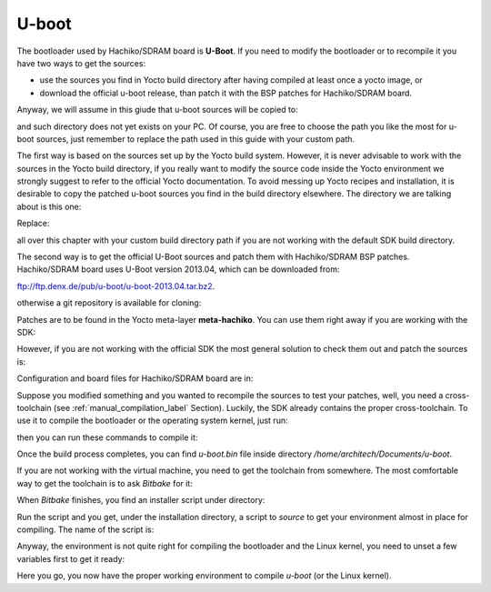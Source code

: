 U-boot
======

The bootloader used by Hachiko/SDRAM board is **U-Boot**. If you need to modify the bootloader or
to recompile it you have two ways to get the sources:

* use the sources you find in Yocto build directory after having compiled at least once a yocto image, or
* download the official u-boot release, than patch it with the BSP patches for Hachiko/SDRAM board.

Anyway, we will assume in this giude that u-boot sources will be copied to:

.. raw:: html

 <div>
 <div><b class="admonition-host">&nbsp;&nbsp;Host&nbsp;&nbsp;</b>&nbsp;&nbsp;<a style="float: right;" href="javascript:select_text( 'bootloader_rst-host-161' );">select</a></div>
 <pre class="line-numbers pre-replacer" data-start="1"><code id="bootloader_rst-host-161" class="language-markup">/home/architech/Documents/u-boot</code></pre>
 <script src="_static/prism.js"></script>
 <script src="_static/select_text.js"></script>
 </div>

and such directory does not yet exists on your PC.
Of course, you are free to choose the path you like the most for u-boot sources, just remember
to replace the path used in this guide with your custom path.

The first way is based on the sources set up by the Yocto build system. However, it is never
advisable to work with the sources in the Yocto build directory, if you really want to modify
the source code inside the Yocto environment we strongly suggest to refer to the official Yocto
documentation. To avoid messing up Yocto recipes and installation, it is desirable to copy the
patched u-boot sources you find in the build directory elsewhere. The directory we are talking
about is this one:

.. raw:: html

 <div>
 <div><b class="admonition-host">&nbsp;&nbsp;Host&nbsp;&nbsp;</b>&nbsp;&nbsp;<a style="float: right;" href="javascript:select_text( 'bootloader_rst-host-162' );">select</a></div>
 <pre class="line-numbers pre-replacer" data-start="1"><code id="bootloader_rst-host-162" class="language-markup">/home/architech/architech_sdk/architech/hachiko/yocto/build/tmp/work/hachiko64-poky-linux-gnueabi/u-boot/2013.04-r0/u-boot-2013.04/</code></pre>
 <script src="_static/prism.js"></script>
 <script src="_static/select_text.js"></script>
 </div>

Replace:

.. raw:: html

 <div>
 <div><b class="admonition-host">&nbsp;&nbsp;Host&nbsp;&nbsp;</b>&nbsp;&nbsp;<a style="float: right;" href="javascript:select_text( 'bootloader_rst-host-163' );">select</a></div>
 <pre class="line-numbers pre-replacer" data-start="1"><code id="bootloader_rst-host-163" class="language-markup">/home/architech/architech_sdk/architech/hachiko/yocto/build/</code></pre>
 <script src="_static/prism.js"></script>
 <script src="_static/select_text.js"></script>
 </div>

all over this chapter with your custom build directory path if you are not working with the default SDK 
build directory.

The second way is to get the official U-Boot sources and patch them with Hachiko/SDRAM BSP patches.
Hachiko/SDRAM board uses U-Boot version 2013.04, which can be downloaded from:

`ftp://ftp.denx.de/pub/u-boot/u-boot-2013.04.tar.bz2 <ftp://ftp.denx.de/pub/u-boot/u-boot-2013.04.tar.bz2>`_.

otherwise a git repository is available for cloning:

.. raw:: html

 <div>
 <div><b class="admonition-host">&nbsp;&nbsp;Host&nbsp;&nbsp;</b>&nbsp;&nbsp;<a style="float: right;" href="javascript:select_text( 'bootloader_rst-host-164' );">select</a></div>
 <pre class="line-numbers pre-replacer" data-start="1"><code id="bootloader_rst-host-164" class="language-markup">cd /home/architech/Documents
 git clone -b v2013.04 http://git.denx.de/u-boot.git</code></pre>
 <script src="_static/prism.js"></script>
 <script src="_static/select_text.js"></script>
 </div>

Patches are to be found in the Yocto meta-layer **meta-hachiko**. You can use them right away if you are
working with the SDK:

.. raw:: html

 <div>
 <div><b class="admonition-host">&nbsp;&nbsp;Host&nbsp;&nbsp;</b>&nbsp;&nbsp;<a style="float: right;" href="javascript:select_text( 'bootloader_rst-host-165' );">select</a></div>
 <pre class="line-numbers pre-replacer" data-start="1"><code id="bootloader_rst-host-165" class="language-markup">patch -p1 -d /home/architech/Documents/u-boot &lt; /home/architech/architech_sdk/architech/hachiko/yocto/meta-hachiko/recipes-bsp/u-boot/files/*.patch</code></pre>
 <script src="_static/prism.js"></script>
 <script src="_static/select_text.js"></script>
 </div>

However, if you are not working with the official SDK the most general solution to check them out and patch
the sources is:

.. raw:: html

 <div>
 <div><b class="admonition-host">&nbsp;&nbsp;Host&nbsp;&nbsp;</b>&nbsp;&nbsp;<a style="float: right;" href="javascript:select_text( 'bootloader_rst-host-166' );">select</a></div>
 <pre class="line-numbers pre-replacer" data-start="1"><code id="bootloader_rst-host-166" class="language-markup">cd /home/architech/Documents
 git clone -b dora https://github.com/architech-boards/meta-hachiko.git
 patch -p1 -d /home/architech/Documents/u-boot &lt; /home/architech/Documents/meta-hachiko/recipes-bsp/u-boot/files/*.patch</code></pre>
 <script src="_static/prism.js"></script>
 <script src="_static/select_text.js"></script>
 </div>

Configuration and board files for Hachiko/SDRAM board are in:

.. raw:: html

 <div>
 <div><b class="admonition-host">&nbsp;&nbsp;Host&nbsp;&nbsp;</b>&nbsp;&nbsp;<a style="float: right;" href="javascript:select_text( 'bootloader_rst-host-167' );">select</a></div>
 <pre class="line-numbers pre-replacer" data-start="1"><code id="bootloader_rst-host-167" class="language-markup">/home/architech/Documents/u-boot/board/renesas/hachiko/*
 /home/architech/Documents/u-boot/include/configs/hachiko.h</code></pre>
 <script src="_static/prism.js"></script>
 <script src="_static/select_text.js"></script>
 </div>

Suppose you modified something and you wanted to recompile the sources to test your patches, well, you
need a cross-toolchain (see :ref:`manual_compilation_label` Section). Luckily, the SDK already contains
the proper cross-toolchain. To use it to compile the bootloader or the operating system kernel, just run:

.. raw:: html

 <div>
 <div><b class="admonition-host">&nbsp;&nbsp;Host&nbsp;&nbsp;</b>&nbsp;&nbsp;<a style="float: right;" href="javascript:select_text( 'bootloader_rst-host-168' );">select</a></div>
 <pre class="line-numbers pre-replacer" data-start="1"><code id="bootloader_rst-host-168" class="language-markup">source /home/architech/architech_sdk/architech/hachiko/toolchain/environment-nofs</code></pre>
 <script src="_static/prism.js"></script>
 <script src="_static/select_text.js"></script>
 </div>

then you can run these commands to compile it:

.. raw:: html

 <div>
 <div><b class="admonition-host">&nbsp;&nbsp;Host&nbsp;&nbsp;</b>&nbsp;&nbsp;<a style="float: right;" href="javascript:select_text( 'bootloader_rst-host-169' );">select</a></div>
 <pre class="line-numbers pre-replacer" data-start="1"><code id="bootloader_rst-host-169" class="language-markup">cd /home/architech/Documents/u-boot/
 make mrproper
 make hachiko64
 make</code></pre>
 <script src="_static/prism.js"></script>
 <script src="_static/select_text.js"></script>
 </div>


Once the build process completes, you can find *u-boot.bin* file inside directory */home/architech/Documents/u-boot*.

If you are not working with the virtual machine, you need to get the toolchain from somewhere.
The most comfortable way to get the toolchain is to ask *Bitbake* for it:

.. raw:: html

 <div>
 <div><b class="admonition-host">&nbsp;&nbsp;Host&nbsp;&nbsp;</b>&nbsp;&nbsp;<a style="float: right;" href="javascript:select_text( 'bootloader_rst-host-1610' );">select</a></div>
 <pre class="line-numbers pre-replacer" data-start="1"><code id="bootloader_rst-host-1610" class="language-markup">cd /path/to/yocto/directory
 source poky/oe-init-build-env
 bitbake meta-toolchain</code></pre>
 <script src="_static/prism.js"></script>
 <script src="_static/select_text.js"></script>
 </div>

When *Bitbake* finishes, you find an installer script under directory:

.. raw:: html

 <div>
 <div><b class="admonition-host">&nbsp;&nbsp;Host&nbsp;&nbsp;</b>&nbsp;&nbsp;<a style="float: right;" href="javascript:select_text( 'bootloader_rst-host-1611' );">select</a></div>
 <pre class="line-numbers pre-replacer" data-start="1"><code id="bootloader_rst-host-1611" class="language-markup">/path/to/yocto/directory/build/tmp/deploy/sdk/</code></pre>
 <script src="_static/prism.js"></script>
 <script src="_static/select_text.js"></script>
 </div>

Run the script and you get, under the installation directory, a script to *source* to get your environment
almost in place for compiling. The name of the script is:

.. raw:: html

 <div>
 <div><b class="admonition-host">&nbsp;&nbsp;Host&nbsp;&nbsp;</b>&nbsp;&nbsp;<a style="float: right;" href="javascript:select_text( 'bootloader_rst-host-1612' );">select</a></div>
 <pre class="line-numbers pre-replacer" data-start="1"><code id="bootloader_rst-host-1612" class="language-markup">environment-setup-cortexa9hf-vfp-neon-poky-linux-gnueabi</code></pre>
 <script src="_static/prism.js"></script>
 <script src="_static/select_text.js"></script>
 </div>

Anyway, the environment is not quite right for compiling the bootloader and the Linux kernel, you need to unset
a few variables first to get it ready:

.. raw:: html

 <div>
 <div><b class="admonition-host">&nbsp;&nbsp;Host&nbsp;&nbsp;</b>&nbsp;&nbsp;<a style="float: right;" href="javascript:select_text( 'bootloader_rst-host-1613' );">select</a></div>
 <pre class="line-numbers pre-replacer" data-start="1"><code id="bootloader_rst-host-1613" class="language-markup">unset CFLAGS CPPFLAGS CXXFLAGS LDFLAGS</code></pre>
 <script src="_static/prism.js"></script>
 <script src="_static/select_text.js"></script>
 </div>

Here you go, you now have the proper working environment to compile *u-boot* (or the Linux kernel).
